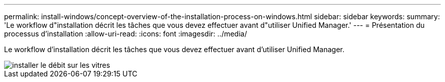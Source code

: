 ---
permalink: install-windows/concept-overview-of-the-installation-process-on-windows.html 
sidebar: sidebar 
keywords:  
summary: 'Le workflow d"installation décrit les tâches que vous devez effectuer avant d"utiliser Unified Manager.' 
---
= Présentation du processus d'installation
:allow-uri-read: 
:icons: font
:imagesdir: ../media/


[role="lead"]
Le workflow d'installation décrit les tâches que vous devez effectuer avant d'utiliser Unified Manager.

image::../media/install-flow-on-windows.gif[installer le débit sur les vitres]
